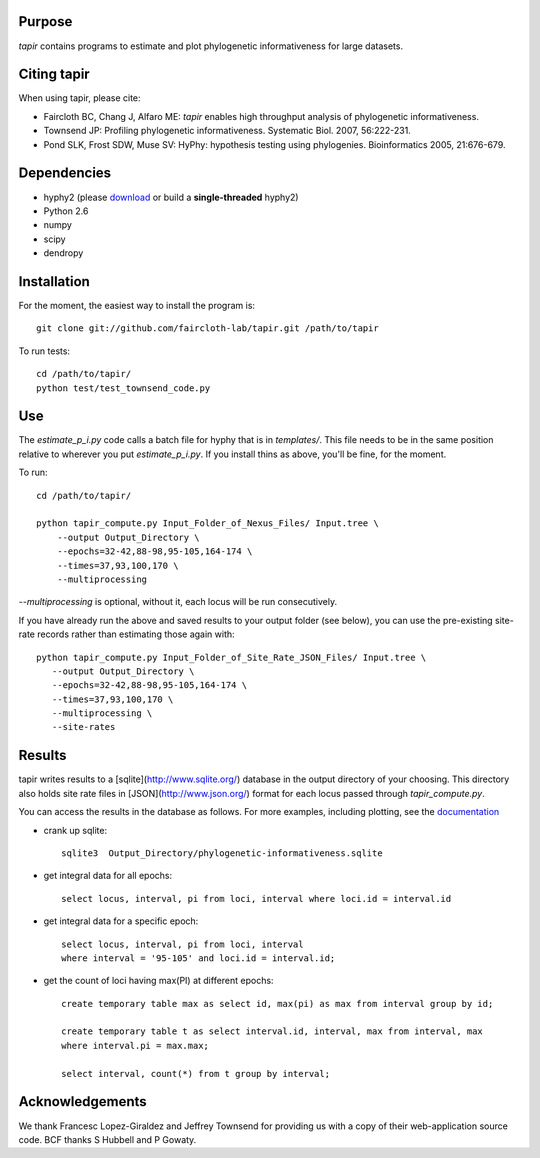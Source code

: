 Purpose
*******

*tapir* contains programs to estimate and plot phylogenetic informativeness for
large datasets.


Citing tapir
************

When using tapir, please cite:

- Faircloth BC, Chang J, Alfaro ME: *tapir* enables high throughput analysis of
  phylogenetic informativeness.

- Townsend JP: Profiling phylogenetic informativeness. Systematic Biol. 2007,
  56:222-231.

- Pond SLK, Frost SDW, Muse SV: HyPhy: hypothesis testing using phylogenies.
  Bioinformatics 2005, 21:676-679.

Dependencies
************

- hyphy2 (please `download <https://github.com/faircloth-lab/tapir/downloads>`_ or build a **single-threaded** hyphy2)
- Python 2.6
- numpy
- scipy
- dendropy

Installation
************
For the moment, the easiest way to install the program is::

    git clone git://github.com/faircloth-lab/tapir.git /path/to/tapir

To run tests::

    cd /path/to/tapir/
    python test/test_townsend_code.py

Use
***

The `estimate_p_i.py` code calls a batch file for hyphy that is in
`templates/`.  This file needs to be in the same position relative to
wherever you put `estimate_p_i.py`.  If you install thins as above, you'll
be fine, for the moment.

To run::

    cd /path/to/tapir/

    python tapir_compute.py Input_Folder_of_Nexus_Files/ Input.tree \
        --output Output_Directory \
        --epochs=32-42,88-98,95-105,164-174 \
        --times=37,93,100,170 \
        --multiprocessing

`--multiprocessing` is optional, without it, each locus will be run
consecutively.

If you have already run the above and saved results to your output
folder (see below), you can use the pre-existing site-rate records
rather than estimating those again with::

     python tapir_compute.py Input_Folder_of_Site_Rate_JSON_Files/ Input.tree \
        --output Output_Directory \
        --epochs=32-42,88-98,95-105,164-174 \
        --times=37,93,100,170 \
        --multiprocessing \
        --site-rates

Results
*******

tapir writes results to a [sqlite](http://www.sqlite.org/) database in the
output directory of your choosing.  This directory also holds site rate
files in [JSON](http://www.json.org/) format for each locus passed
through `tapir_compute.py`.

You can access the results in the database as follows.  For more examples,
including plotting, see the 
`documentation <http://faircloth-lab.github.com/tapir/>`_

- crank up sqlite::

    sqlite3  Output_Directory/phylogenetic-informativeness.sqlite

- get integral data for all epochs::

    select locus, interval, pi from loci, interval where loci.id = interval.id

- get integral data for a specific epoch::

    select locus, interval, pi from loci, interval 
    where interval = '95-105' and loci.id = interval.id;

- get the count of loci having max(PI) at different epochs::

    create temporary table max as select id, max(pi) as max from interval group by id;

    create temporary table t as select interval.id, interval, max from interval, max 
    where interval.pi = max.max;

    select interval, count(*) from t group by interval;

Acknowledgements
****************
We thank Francesc Lopez-Giraldez and Jeffrey Townsend for providing us
with a copy of their web-application source code.  BCF thanks S Hubbell
and P Gowaty.
